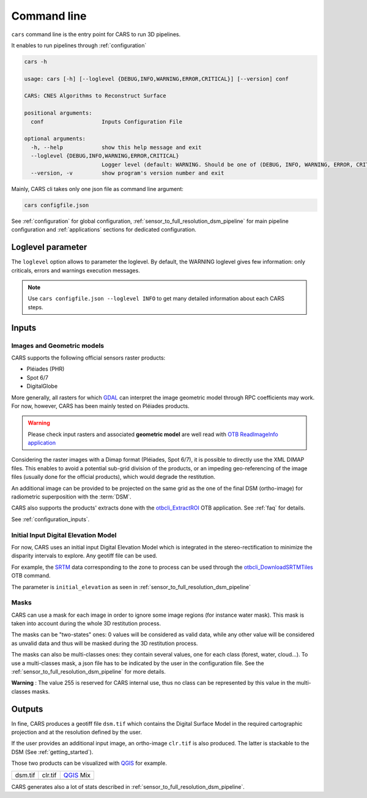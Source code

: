.. _cli:

============
Command line
============

.. figure:: ../images/diagram_cars_overview.png
    :width: 700px
    :align: center
    :alt: CARS CLI organization

``cars`` command line is the entry point for CARS to run 3D pipelines.

It enables to run pipelines through :ref:`configuration`

.. code-block:: console

    cars -h

    usage: cars [-h] [--loglevel {DEBUG,INFO,WARNING,ERROR,CRITICAL}] [--version] conf

    CARS: CNES Algorithms to Reconstruct Surface

    positional arguments:
      conf                  Inputs Configuration File

    optional arguments:
      -h, --help            show this help message and exit
      --loglevel {DEBUG,INFO,WARNING,ERROR,CRITICAL}
                            Logger level (default: WARNING. Should be one of (DEBUG, INFO, WARNING, ERROR, CRITICAL)
      --version, -v         show program's version number and exit

Mainly, CARS cli takes only one json file as command line argument:

.. code-block:: console

    cars configfile.json
    
See :ref:`configuration` for global configuration, :ref:`sensor_to_full_resolution_dsm_pipeline` for main pipeline configuration and :ref:`applications` sections for dedicated configuration.

.. _inputs:

Loglevel parameter
==================

The ``loglevel`` option allows to parameter the loglevel. By default, the WARNING loglevel gives few information: only criticals, errors and warnings execution messages.

.. note::

	Use ``cars configfile.json --loglevel INFO`` to get many detailed information about each CARS steps.


Inputs
======

Images and Geometric models
---------------------------

CARS supports the following official sensors raster products:

* Pléiades (PHR)
* Spot 6/7
* DigitalGlobe

More generally, all rasters for which `GDAL`_ can interpret the image geometric model through RPC coefficients may work.
For now, however, CARS has been mainly tested on Pléiades products.

.. warning::
  Please check input rasters and associated **geometric model** are well read with  `OTB ReadImageInfo application <https://www.orfeo-toolbox.org/CookBook/Applications/app_ReadImageInfo.html>`_

Considering the raster images with a Dimap format (Pléiades, Spot 6/7), it is possible to directly use the XML DIMAP files. This enables to avoid a potential sub-grid division of the products, or an impeding geo-referencing of the image files (usually done for the official products), which would degrade the restitution.

An additional image can be provided to be projected on the same grid as the one of the final DSM (ortho-image) for radiometric superposition with the :term:`DSM`.

CARS also supports the products' extracts done with the `otbcli_ExtractROI <https://www.orfeo-toolbox.org/CookBook/Applications/app_ExtractROI.html>`_ OTB application.
See :ref:`faq` for details.

See :ref:`configuration_inputs`.

Initial Input Digital Elevation Model
-------------------------------------

For now, CARS uses an initial input Digital Elevation Model which is integrated in the stereo-rectification to minimize the disparity intervals to explore.
Any geotiff file can be used.

For example, the `SRTM <https://www2.jpl.nasa.gov/srtm/>`_ data corresponding to the zone to process can be used through the `otbcli_DownloadSRTMTiles <https://www.orfeo-toolbox.org/CookBook-7.4/Applications/app_DownloadSRTMTiles.html>`_ OTB command.

The parameter is ``initial_elevation`` as seen in :ref:`sensor_to_full_resolution_dsm_pipeline`

Masks
------

CARS can use a mask for each image in order to ignore some image regions (for instance water mask). This mask is taken into account during the whole 3D restitution process.

The masks can be "two-states" ones: 0 values will be considered as valid data, while any other value will be considered as unvalid data and thus will be masked during the 3D restitution process.

The masks can also be multi-classes ones: they contain several values, one for each class (forest, water, cloud...). To use a multi-classes mask, a json file has to be indicated by the user in the configuration file. See the :ref:`sensor_to_full_resolution_dsm_pipeline` for more details.

**Warning** : The value 255 is reserved for CARS internal use, thus no class can be represented by this value in the multi-classes masks.


.. _output_data:

Outputs
=======

In fine, CARS produces a geotiff file ``dsm.tif`` which contains the Digital Surface Model in the required cartographic projection and at the resolution defined by the user.

If the user provides an additional input image, an ortho-image ``clr.tif`` is also produced. The latter is stackable to the DSM (See :ref:`getting_started`).

Those two products can be visualized with `QGIS <https://www.qgis.org/fr/site/>`_ for example.

.. |dsm| image:: ../images/dsm.png
  :width: 100%
.. |clr| image:: ../images/clr.png
  :width: 100%
.. |dsmclr| image:: ../images/dsm_clr.png
  :width: 100%

+--------------+-------------+-------------+
|   dsm.tif    |   clr.tif   | `QGIS`_ Mix |
+--------------+-------------+-------------+
| |dsm|        | |clr|       |  |dsmclr|   |
+--------------+-------------+-------------+

CARS generates also a lot of stats described in :ref:`sensor_to_full_resolution_dsm_pipeline`.


.. _`GDAL`: https://gdal.org/

